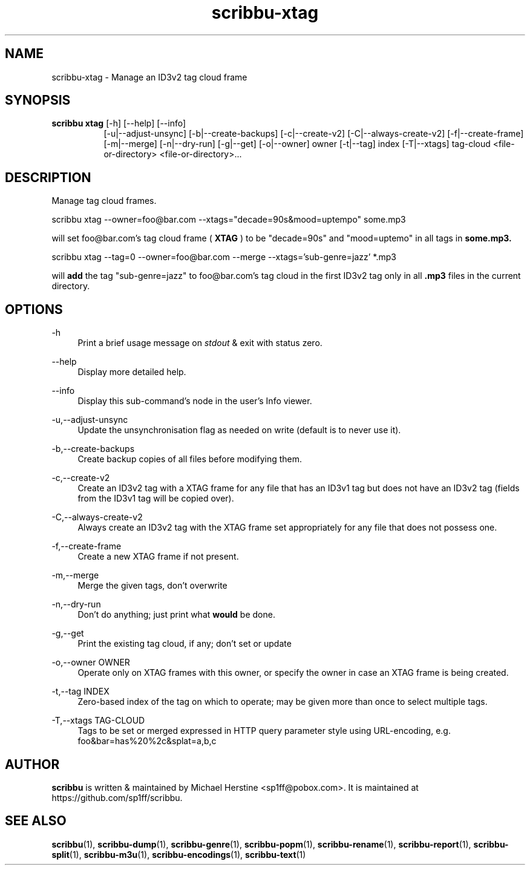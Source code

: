 .\" Copyright (C) 2024 Michael Herstine <sp1ff@pobox.com>
.\" You may distribute this file under the terms of the GNU Free
.\" Documentation License.
.TH scribbu-xtag 1 2024-01-16 "scribbu 0.6.23" "scribbu Manual"
.SH NAME
scribbu-xtag \- Manage an ID3v2 tag cloud frame
.SH SYNOPSIS
.BR "scribbu xtag " "[-h] [--help] [--info]"
.RS 8
.br
[-u|--adjust-unsync]
[-b|--create-backups]
[-c|--create-v2] [-C|--always-create-v2]
[-f|--create-frame]
[-m|--merge]
[-n|--dry-run] [-g|--get]
[-o|--owner] owner
[-t|--tag] index
[-T|--xtags] tag-cloud
<file-or-directory> <file-or-directory>...

.SH DESCRIPTION

Manage tag cloud frames.
.br
.nf

scribbu xtag --owner=foo@bar.com --xtags="decade=90s&mood=uptempo" some.mp3

.fi
will set foo@bar.com's tag cloud frame (
.B XTAG
) to be "decade=90s" and "mood=uptemo"  in all tags in
.B some.mp3.
.nf

scribbu xtag --tag=0 --owner=foo@bar.com --merge --xtags='sub-genre=jazz' *.mp3

.fi
will
.B add
the tag "sub-genre=jazz" to foo@bar.com's tag cloud in the first ID3v2 tag only in all
.B .mp3
files in the current directory.
.nf

.SH OPTIONS

.PP
\-h
.RS 4
Print a brief usage message on
.I stdout
& exit with status zero.
.RE
.PP
\-\-help
.RS 4
Display more detailed help.
.RE
.PP
\-\-info
.RS 4
Display this sub-command's node in the user's Info viewer.
.RE
.PP
\-u,\-\-adjust-unsync
.RS 4
Update the unsynchronisation flag as needed on
write (default is to never use it).
.RE
.PP
\-b,\-\-create-backups
.RS 4
Create backup copies of all files before modifying them.
.RE
.PP
\-c,\-\-create\-v2
.RS 4
Create an ID3v2 tag with a XTAG frame for any file that has an ID3v1
tag but does not have an ID3v2 tag (fields from the ID3v1 tag will
be copied over).
.RE
.PP
\-C,\-\-always\-create\-v2
.RS 4
Always create an ID3v2 tag with the XTAG frame set appropriately for
any file that does not possess one.
.RE
.PP
\-f,\-\-create\-frame
.RS 4
Create a new XTAG frame if not present.
.RE
.PP
\-m,\-\-merge
.RS 4
Merge the given tags, don't overwrite
.RE
.PP
\-n,\-\-dry\-run
.RS 4
Don't do anything; just print what
.B would
be done.
.RE
.PP
\-g,\-\-get
.RS 4
Print the existing tag cloud, if any; don't set or update
.RE
.PP
\-o,\-\-owner OWNER
.RS 4
Operate only on XTAG frames with this owner, or specify
the owner in case an XTAG frame is being created.
.RE
.PP
\-t,\-\-tag INDEX
.RS 4
Zero-based index of the tag on which to operate; may
be given more than once to select multiple tags.
.RE
.PP
\-T,\-\-xtags TAG-CLOUD
.RS 4
Tags to be set or merged expressed in HTTP query parameter
style using URL-encoding, e.g. foo&bar=has%20%2c&splat=a,b,c
.RE
.RE

.SH AUTHOR

.B scribbu
is written & maintained by Michael Herstine <sp1ff@pobox.com>. It
is maintained at https://github.com/sp1ff/scribbu.

.SH "SEE ALSO"

.BR  scribbu "(1), " scribbu-dump "(1), " scribbu-genre "(1), " scribbu-popm "(1), " scribbu-rename "(1), " scribbu-report "(1), " scribbu-split "(1), " scribbu-m3u "(1), " scribbu-encodings "(1), " scribbu-text "(1)"
